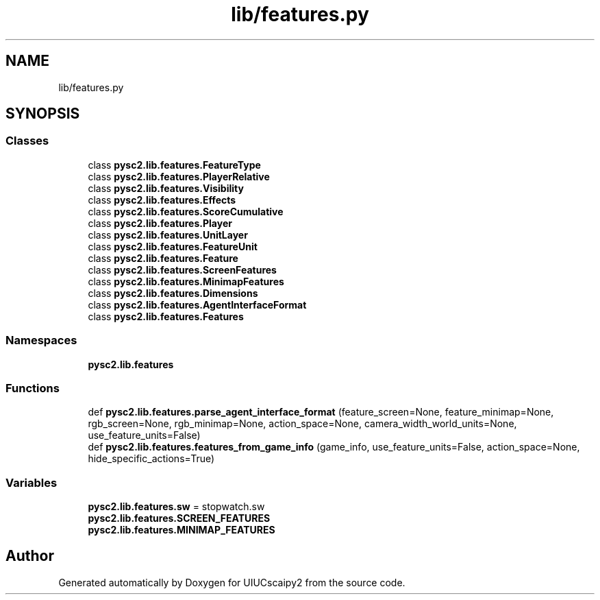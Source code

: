 .TH "lib/features.py" 3 "Fri Sep 28 2018" "UIUCscaipy2" \" -*- nroff -*-
.ad l
.nh
.SH NAME
lib/features.py
.SH SYNOPSIS
.br
.PP
.SS "Classes"

.in +1c
.ti -1c
.RI "class \fBpysc2\&.lib\&.features\&.FeatureType\fP"
.br
.ti -1c
.RI "class \fBpysc2\&.lib\&.features\&.PlayerRelative\fP"
.br
.ti -1c
.RI "class \fBpysc2\&.lib\&.features\&.Visibility\fP"
.br
.ti -1c
.RI "class \fBpysc2\&.lib\&.features\&.Effects\fP"
.br
.ti -1c
.RI "class \fBpysc2\&.lib\&.features\&.ScoreCumulative\fP"
.br
.ti -1c
.RI "class \fBpysc2\&.lib\&.features\&.Player\fP"
.br
.ti -1c
.RI "class \fBpysc2\&.lib\&.features\&.UnitLayer\fP"
.br
.ti -1c
.RI "class \fBpysc2\&.lib\&.features\&.FeatureUnit\fP"
.br
.ti -1c
.RI "class \fBpysc2\&.lib\&.features\&.Feature\fP"
.br
.ti -1c
.RI "class \fBpysc2\&.lib\&.features\&.ScreenFeatures\fP"
.br
.ti -1c
.RI "class \fBpysc2\&.lib\&.features\&.MinimapFeatures\fP"
.br
.ti -1c
.RI "class \fBpysc2\&.lib\&.features\&.Dimensions\fP"
.br
.ti -1c
.RI "class \fBpysc2\&.lib\&.features\&.AgentInterfaceFormat\fP"
.br
.ti -1c
.RI "class \fBpysc2\&.lib\&.features\&.Features\fP"
.br
.in -1c
.SS "Namespaces"

.in +1c
.ti -1c
.RI " \fBpysc2\&.lib\&.features\fP"
.br
.in -1c
.SS "Functions"

.in +1c
.ti -1c
.RI "def \fBpysc2\&.lib\&.features\&.parse_agent_interface_format\fP (feature_screen=None, feature_minimap=None, rgb_screen=None, rgb_minimap=None, action_space=None, camera_width_world_units=None, use_feature_units=False)"
.br
.ti -1c
.RI "def \fBpysc2\&.lib\&.features\&.features_from_game_info\fP (game_info, use_feature_units=False, action_space=None, hide_specific_actions=True)"
.br
.in -1c
.SS "Variables"

.in +1c
.ti -1c
.RI "\fBpysc2\&.lib\&.features\&.sw\fP = stopwatch\&.sw"
.br
.ti -1c
.RI "\fBpysc2\&.lib\&.features\&.SCREEN_FEATURES\fP"
.br
.ti -1c
.RI "\fBpysc2\&.lib\&.features\&.MINIMAP_FEATURES\fP"
.br
.in -1c
.SH "Author"
.PP 
Generated automatically by Doxygen for UIUCscaipy2 from the source code\&.
